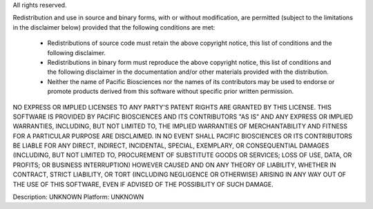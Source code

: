 All rights reserved.

Redistribution and use in source and binary forms, with or without
modification, are permitted (subject to the limitations in the
disclaimer below) provided that the following conditions are met:

 * Redistributions of source code must retain the above copyright
   notice, this list of conditions and the following disclaimer.

 * Redistributions in binary form must reproduce the above
   copyright notice, this list of conditions and the following
   disclaimer in the documentation and/or other materials provided
   with the distribution.

 * Neither the name of Pacific Biosciences nor the names of its
   contributors may be used to endorse or promote products derived
   from this software without specific prior written permission.

NO EXPRESS OR IMPLIED LICENSES TO ANY PARTY'S PATENT RIGHTS ARE
GRANTED BY THIS LICENSE. THIS SOFTWARE IS PROVIDED BY PACIFIC
BIOSCIENCES AND ITS CONTRIBUTORS "AS IS" AND ANY EXPRESS OR IMPLIED
WARRANTIES, INCLUDING, BUT NOT LIMITED TO, THE IMPLIED WARRANTIES
OF MERCHANTABILITY AND FITNESS FOR A PARTICULAR PURPOSE ARE
DISCLAIMED. IN NO EVENT SHALL PACIFIC BIOSCIENCES OR ITS
CONTRIBUTORS BE LIABLE FOR ANY DIRECT, INDIRECT, INCIDENTAL,
SPECIAL, EXEMPLARY, OR CONSEQUENTIAL DAMAGES (INCLUDING, BUT NOT
LIMITED TO, PROCUREMENT OF SUBSTITUTE GOODS OR SERVICES; LOSS OF
USE, DATA, OR PROFITS; OR BUSINESS INTERRUPTION) HOWEVER CAUSED AND
ON ANY THEORY OF LIABILITY, WHETHER IN CONTRACT, STRICT LIABILITY,
OR TORT (INCLUDING NEGLIGENCE OR OTHERWISE) ARISING IN ANY WAY OUT
OF THE USE OF THIS SOFTWARE, EVEN IF ADVISED OF THE POSSIBILITY OF
SUCH DAMAGE.

Description: UNKNOWN
Platform: UNKNOWN
